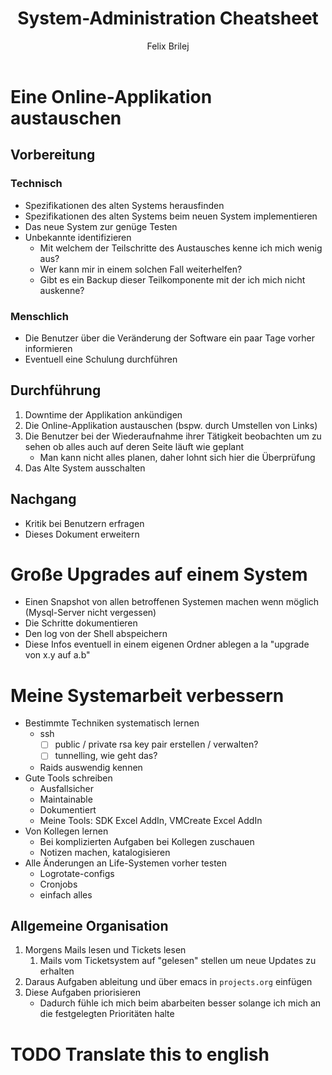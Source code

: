 #+Title:  System-Administration Cheatsheet
#+Author: Felix Brilej

* Eine Online-Applikation austauschen
** Vorbereitung
*** Technisch
    - Spezifikationen des alten Systems herausfinden
    - Spezifikationen des alten Systems beim neuen System implementieren
    - Das neue System zur genüge Testen
    - Unbekannte identifizieren
      - Mit welchem der Teilschritte des Austausches kenne ich mich wenig aus?
      - Wer kann mir in einem solchen Fall weiterhelfen?
      - Gibt es ein Backup dieser Teilkomponente mit der ich mich nicht auskenne?
*** Menschlich
    - Die Benutzer über die Veränderung der Software ein paar Tage vorher informieren
    - Eventuell eine Schulung durchführen
** Durchführung
   1. Downtime der Applikation ankündigen
   2. Die Online-Applikation austauschen (bspw. durch Umstellen von Links)
   3. Die Benutzer bei der Wiederaufnahme ihrer Tätigkeit beobachten um zu sehen ob alles auch auf
      deren Seite läuft wie geplant
      - Man kann nicht alles planen, daher lohnt sich hier die Überprüfung
   4. Das Alte System ausschalten
** Nachgang
   - Kritik bei Benutzern erfragen
   - Dieses Dokument erweitern
* Große Upgrades auf einem System
  - Einen Snapshot von allen betroffenen Systemen machen wenn möglich (Mysql-Server nicht
    vergessen)
  - Die Schritte dokumentieren
  - Den log von der Shell abspeichern
  - Diese Infos eventuell in einem eigenen Ordner ablegen a la "upgrade von x.y auf a.b"
* Meine Systemarbeit verbessern
  - Bestimmte Techniken systematisch lernen
    - ssh
      - [ ] public / private rsa key pair erstellen / verwalten?
      - [ ] tunnelling, wie geht das?
    - Raids auswendig kennen
  - Gute Tools schreiben
    - Ausfallsicher
    - Maintainable
    - Dokumentiert
    - Meine Tools: SDK Excel AddIn, VMCreate Excel AddIn
  - Von Kollegen lernen
    - Bei komplizierten Aufgaben bei Kollegen zuschauen
    - Notizen machen, katalogisieren
  - Alle Änderungen an Life-Systemen vorher testen
    - Logrotate-configs
    - Cronjobs
    - einfach alles
** Allgemeine Organisation
   1. Morgens Mails lesen und Tickets lesen
      1. Mails vom Ticketsystem auf "gelesen" stellen um neue Updates zu erhalten
   2. Daraus Aufgaben ableitung und über emacs in ~projects.org~ einfügen
   3. Diese Aufgaben priorisieren
      - Dadurch fühle ich mich beim abarbeiten besser solange ich mich an die festgelegten
        Prioritäten halte
* TODO Translate this to english
